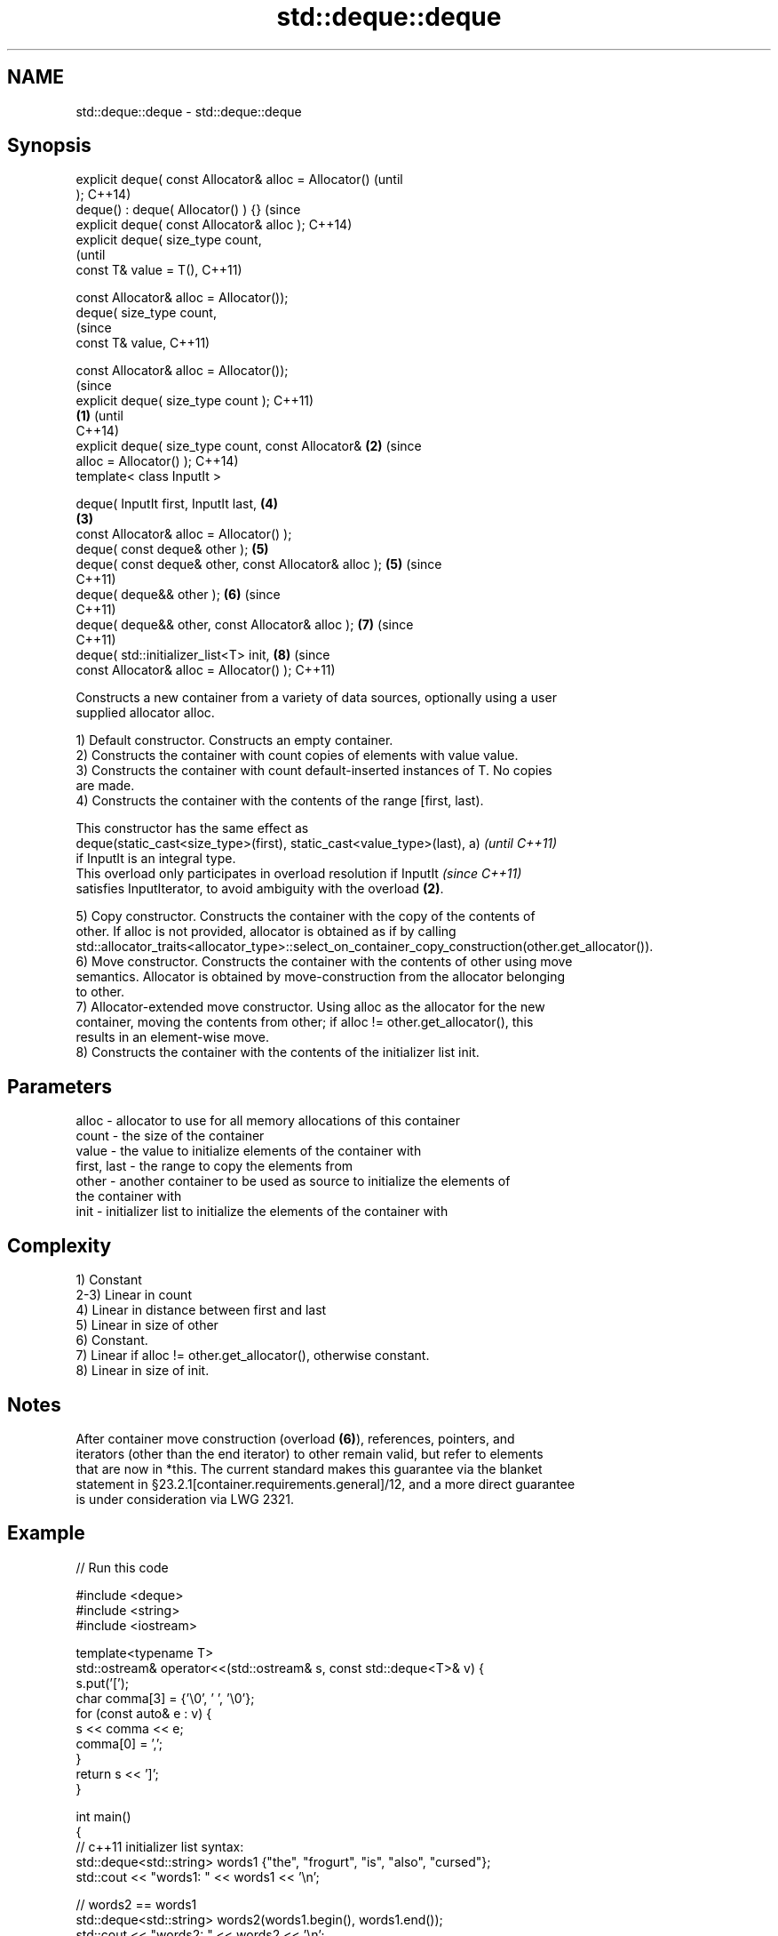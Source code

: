 .TH std::deque::deque 3 "2018.03.28" "http://cppreference.com" "C++ Standard Libary"
.SH NAME
std::deque::deque \- std::deque::deque

.SH Synopsis
   explicit deque( const Allocator& alloc = Allocator()         (until
   );                                                           C++14)
   deque() : deque( Allocator() ) {}                            (since
   explicit deque( const Allocator& alloc );                    C++14)
   explicit deque( size_type count,
                                                                        (until
   const T& value = T(),                                                C++11)

   const Allocator& alloc = Allocator());
   deque( size_type count,
                                                                        (since
   const T& value,                                                      C++11)

   const Allocator& alloc = Allocator());
                                                                                (since
   explicit deque( size_type count );                                           C++11)
                                                        \fB(1)\fP                     (until
                                                                                C++14)
   explicit deque( size_type count, const Allocator&        \fB(2)\fP                 (since
   alloc = Allocator() );                                                       C++14)
   template< class InputIt >

   deque( InputIt first, InputIt last,                                  \fB(4)\fP
                                                                \fB(3)\fP
   const Allocator& alloc = Allocator() );
   deque( const deque& other );                                         \fB(5)\fP
   deque( const deque& other, const Allocator& alloc );                 \fB(5)\fP     (since
                                                                                C++11)
   deque( deque&& other );                                              \fB(6)\fP     (since
                                                                                C++11)
   deque( deque&& other, const Allocator& alloc );                      \fB(7)\fP     (since
                                                                                C++11)
   deque( std::initializer_list<T> init,                                \fB(8)\fP     (since
   const Allocator& alloc = Allocator() );                                      C++11)

   Constructs a new container from a variety of data sources, optionally using a user
   supplied allocator alloc.

   1) Default constructor. Constructs an empty container.
   2) Constructs the container with count copies of elements with value value.
   3) Constructs the container with count default-inserted instances of T. No copies
   are made.
   4) Constructs the container with the contents of the range [first, last).

   This constructor has the same effect as
   deque(static_cast<size_type>(first), static_cast<value_type>(last), a) \fI(until C++11)\fP
   if InputIt is an integral type.
   This overload only participates in overload resolution if InputIt      \fI(since C++11)\fP
   satisfies InputIterator, to avoid ambiguity with the overload \fB(2)\fP.

   5) Copy constructor. Constructs the container with the copy of the contents of
   other. If alloc is not provided, allocator is obtained as if by calling
   std::allocator_traits<allocator_type>::select_on_container_copy_construction(other.get_allocator()).
   6) Move constructor. Constructs the container with the contents of other using move
   semantics. Allocator is obtained by move-construction from the allocator belonging
   to other.
   7) Allocator-extended move constructor. Using alloc as the allocator for the new
   container, moving the contents from other; if alloc != other.get_allocator(), this
   results in an element-wise move.
   8) Constructs the container with the contents of the initializer list init.

.SH Parameters

   alloc       - allocator to use for all memory allocations of this container
   count       - the size of the container
   value       - the value to initialize elements of the container with
   first, last - the range to copy the elements from
   other       - another container to be used as source to initialize the elements of
                 the container with
   init        - initializer list to initialize the elements of the container with

.SH Complexity

   1) Constant
   2-3) Linear in count
   4) Linear in distance between first and last
   5) Linear in size of other
   6) Constant.
   7) Linear if alloc != other.get_allocator(), otherwise constant.
   8) Linear in size of init.

.SH Notes

   After container move construction (overload \fB(6)\fP), references, pointers, and
   iterators (other than the end iterator) to other remain valid, but refer to elements
   that are now in *this. The current standard makes this guarantee via the blanket
   statement in §23.2.1[container.requirements.general]/12, and a more direct guarantee
   is under consideration via LWG 2321.

.SH Example

   
// Run this code

 #include <deque>
 #include <string>
 #include <iostream>

 template<typename T>
 std::ostream& operator<<(std::ostream& s, const std::deque<T>& v) {
     s.put('[');
     char comma[3] = {'\\0', ' ', '\\0'};
     for (const auto& e : v) {
         s << comma << e;
         comma[0] = ',';
     }
     return s << ']';
 }

 int main()
 {
     // c++11 initializer list syntax:
     std::deque<std::string> words1 {"the", "frogurt", "is", "also", "cursed"};
     std::cout << "words1: " << words1 << '\\n';

     // words2 == words1
     std::deque<std::string> words2(words1.begin(), words1.end());
     std::cout << "words2: " << words2 << '\\n';

     // words3 == words1
     std::deque<std::string> words3(words1);
     std::cout << "words3: " << words3 << '\\n';

     // words4 is {"Mo", "Mo", "Mo", "Mo", "Mo"}
     std::deque<std::string> words4(5, "Mo");
     std::cout << "words4: " << words4 << '\\n';
 }

.SH Output:

 words1: [the, frogurt, is, also, cursed]
 words2: [the, frogurt, is, also, cursed]
 words3: [the, frogurt, is, also, cursed]
 words4: [Mo, Mo, Mo, Mo, Mo]

.SH See also

   assign    assigns values to the container
             \fI(public member function)\fP
   operator= assigns values to the container
             \fI(public member function)\fP
